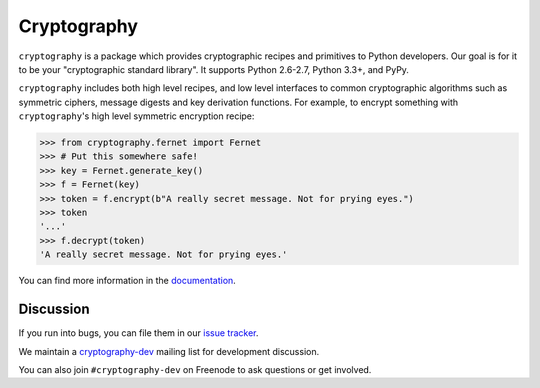 Cryptography
============

.. image:: https://pypip.in/version/cryptography/badge.svg?style=flat
    :target: https://pypi.python.org/pypi/cryptography/
    :alt: Latest Version

.. image:: https://readthedocs.org/projects/cryptography/badge/?version=latest
    :target: https://cryptography.io
    :alt: Latest Docs

.. image:: https://travis-ci.org/pyca/cryptography.svg?branch=master
    :target: https://travis-ci.org/pyca/cryptography

.. image:: https://img.shields.io/coveralls/pyca/cryptography/master.svg
    :target: https://coveralls.io/r/pyca/cryptography?branch=master


``cryptography`` is a package which provides cryptographic recipes and
primitives to Python developers.  Our goal is for it to be your "cryptographic
standard library". It supports Python 2.6-2.7, Python 3.3+, and PyPy.

``cryptography`` includes both high level recipes, and low level interfaces to
common cryptographic algorithms such as symmetric ciphers, message digests and
key derivation functions. For example, to encrypt something with
``cryptography``'s high level symmetric encryption recipe:

.. code-block:: pycon

    >>> from cryptography.fernet import Fernet
    >>> # Put this somewhere safe!
    >>> key = Fernet.generate_key()
    >>> f = Fernet(key)
    >>> token = f.encrypt(b"A really secret message. Not for prying eyes.")
    >>> token
    '...'
    >>> f.decrypt(token)
    'A really secret message. Not for prying eyes.'

You can find more information in the `documentation`_.

Discussion
~~~~~~~~~~

If you run into bugs, you can file them in our `issue tracker`_.

We maintain a `cryptography-dev`_ mailing list for development discussion.

You can also join ``#cryptography-dev`` on Freenode to ask questions or get
involved.


.. _`documentation`: https://cryptography.io/
.. _`issue tracker`: https://github.com/pyca/cryptography/issues
.. _`cryptography-dev`: https://mail.python.org/mailman/listinfo/cryptography-dev


